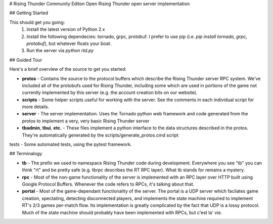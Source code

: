 # Rising Thunder Community Editon
Open Rising Thunder open server implementation

## Getting Started

This should get you going:
 1. Install the latest version of Python 2.x
 2. Install the following dependecies: tornado, grpc, protobuf.  I prefer to use pip (i.e. `pip install tornado, grpc, protobuf`), but whatever floats your boat.
 3. Run the server via `python rtd.py`

## Guided Tour

Here's a brief overview of the source to get you started:

* **protos** - Contains the source to the protocol buffers which describe the Rising Thunder server RPC system.  We've included all of the protobufs used for Rising Thunder, including some which are used in portions of the game not currently implemented by this server (e.g. the account creation bits on our website).
* **scripts** - Some helper scripts useful for working with the server.  See the comments in each individual script for more details.
* **server** - The server implementation.  Uses the Tornado python web framework and code generated from the protos to implement a very, very basic Rising Thunder server
* **tbadmin**, **tbui**, **etc.** - These files implement a python interface to the data structures described in the protos.  They're automatically generated by the scripts/generate_protos.cmd script
tests - Some automated tests, using the pytest framework.

## Terminalogy

* **tb** - The prefix we used to namespace Rising Thunder code during development.  Everywhere you see "tb" you can think "rt" and be pretty safe (e.g. tbrpc describes the RT RPC layer).  What tb stands for remains a mystery.
* **rpc** - Most of the non-game functionality of the server is implemented with an RPC layer over HTTP built using Google Protocol Buffers.  Whenever the code refers to RPCs, it's talking about that.
* **portal** - Most of the game-dependant functionality of the server.  The portal is a UDP server which facilates game creation, spectating, detecting disconnected players, and implements the state machine required to implement RT's 2/3 games per-match flow.  Its implementation is greatly complicated by the fact that UDP is a lossy protocol.  Much of the state machine should probably have been implemented with RPCs, but c'est la' vie.


